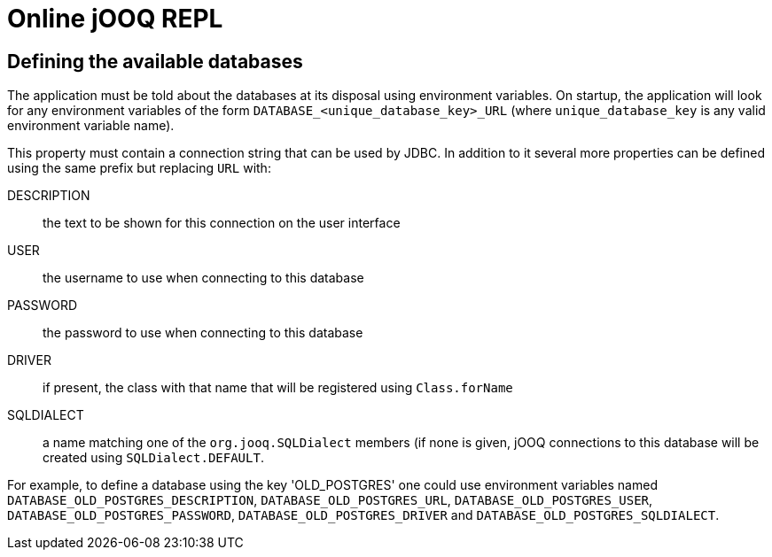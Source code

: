 = Online jOOQ REPL

== Defining the available databases

The application must be told about the databases at its disposal using
environment variables. On startup, the application will look for any 
environment variables of the form `DATABASE_<unique_database_key>_URL` (where
`unique_database_key` is any valid environment variable name).

This property must contain a connection string that can be used by JDBC. In
addition to it several more properties can be defined using the same prefix
but replacing `URL` with:

DESCRIPTION:: the text to be shown for this connection on the user interface
USER:: the username to use when connecting to this database
PASSWORD:: the password to use when connecting to this database
DRIVER:: if present, the class with that name that will be registered using
`Class.forName`
SQLDIALECT:: a name matching one of the `org.jooq.SQLDialect` members (if none
is given, jOOQ connections to this database will be created using 
`SQLDialect.DEFAULT`.

For example, to define a database using the key 'OLD_POSTGRES' one could use
environment variables named `DATABASE_OLD_POSTGRES_DESCRIPTION`, 
`DATABASE_OLD_POSTGRES_URL`, `DATABASE_OLD_POSTGRES_USER`, 
`DATABASE_OLD_POSTGRES_PASSWORD`, `DATABASE_OLD_POSTGRES_DRIVER` and
`DATABASE_OLD_POSTGRES_SQLDIALECT`.

